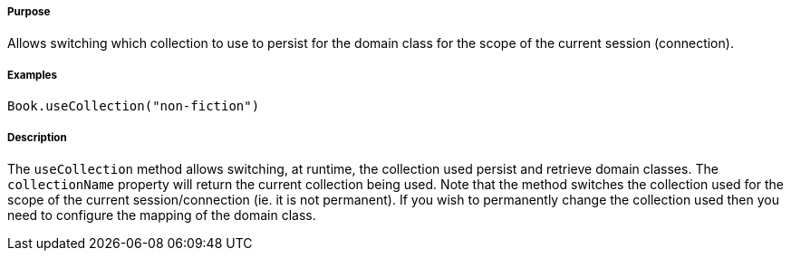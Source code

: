 ===== Purpose

Allows switching which collection to use to persist for the domain class for the scope of the current session (connection).

===== Examples

[source,groovy]
----
Book.useCollection("non-fiction")
----

===== Description

The `useCollection` method allows switching, at runtime, the collection used persist and retrieve domain classes. The `collectionName` property will return the current collection being used. Note that the method switches the collection used for the scope of the current session/connection (ie. it is not permanent). If you wish to permanently change the collection used then you need to configure the mapping of the domain class.
